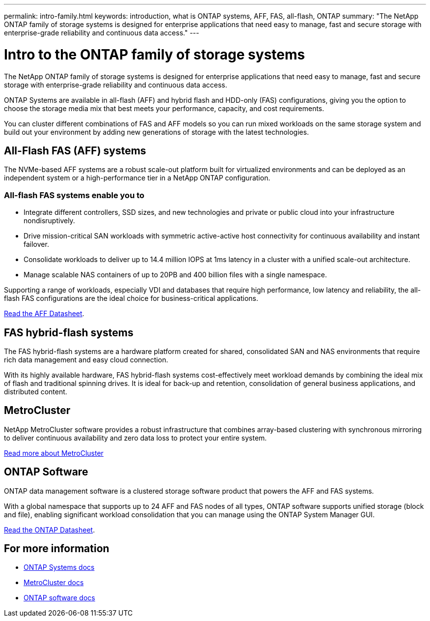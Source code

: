 ---
permalink: intro-family.html
keywords: introduction, what is ONTAP systems, AFF, FAS, all-flash, ONTAP
summary: "The NetApp ONTAP family of storage systems is designed for enterprise applications that need easy to manage, fast and secure storage with enterprise-grade reliability and continuous data access."
---

= Intro to the ONTAP family of storage systems
:hardbreaks:
:icons: font
:imagesdir: ./media/

The NetApp ONTAP family of storage systems is designed for enterprise applications that need easy to manage, fast and secure storage with enterprise-grade reliability and continuous data access.

ONTAP Systems are available in all-flash (AFF) and hybrid flash and HDD-only (FAS) configurations, giving you the option to choose the storage media mix that best meets your performance, capacity, and cost requirements.

You can cluster different combinations of FAS and AFF models so you can run mixed workloads on the same storage system and build out your environment by adding new generations of storage with the latest technologies.

== All-Flash FAS (AFF) systems

The NVMe-based AFF systems are a robust scale-out platform built for virtualized environments and can be deployed as an independent system or a high-performance tier in a NetApp ONTAP configuration.

=== All-flash FAS systems enable you to

* Integrate different controllers, SSD sizes, and new technologies and private or public cloud into your infrastructure nondisruptively.
* Drive mission-critical SAN workloads with symmetric active-active host connectivity for continuous availability and instant failover.
* Consolidate workloads to deliver up to 14.4 million IOPS at 1ms latency in a cluster with a unified scale-out architecture.
* Manage scalable NAS containers of up to 20PB and 400 billion files with a single namespace.

Supporting a range of workloads, especially VDI and databases that require high performance, low latency and reliability, the all-flash FAS configurations are the ideal choice for business-critical applications.

https://www.netapp.com/pdf.html?item=/media/7828-ds-3582.pdf[Read the AFF Datasheet^].

== FAS hybrid-flash systems

The FAS hybrid-flash systems are a hardware platform created for shared, consolidated SAN and NAS environments that require rich data management and easy cloud connection.

With its highly available hardware, FAS hybrid-flash systems cost-effectively meet workload demands by combining the ideal mix of flash and traditional spinning drives. It is ideal for back-up and retention, consolidation of general business applications, and distributed content.

// === All-flash arrays enable you to
//
// * Go from initial power-on to serving data in less than 10 minutes with simple application provisioning.
// * Reduce costs and minimize your storage footprint with proven efficiency technologies such /as inline deduplication, compression, compaction, and thin provisioning.
// * Eliminate silos by supporting both NAS and SAN workloads on one unified system
//
// Optimized for easy deployment and operations, FAS hybrid-flash systems provide a balance of performance and capacity required to support critical workloads such as AI and media streaming, along with a variety of deployment models.
//  
// https://www.netapp.com/pdf.html?item=/media/19763-ds-3829.pdf[Read the FAS Datasheet^].

== MetroCluster
NetApp MetroCluster software provides a robust infrastructure that combines array-based clustering with synchronous mirroring to deliver continuous availability and zero data loss to protect your entire system.

https://www.netapp.com/pdf.html?item=/media/13480-tr4705.pdf[Read more about MetroCluster^]

== ONTAP Software
ONTAP data management software is a clustered storage software product that powers the AFF and FAS systems.

With a global namespace that supports up to 24 AFF and FAS nodes of all types, ONTAP software supports unified storage (block and file), enabling significant workload consolidation that you can manage using the ONTAP System Manager GUI.

https://www.netapp.com/pdf.html?item=/media/7413-ds-3231.pdf[Read the ONTAP Datasheet^].

== For more information

* https://docs.netapp.com/us-en/ontap-systems/index.html[ONTAP Systems docs^]
* https://docs.netapp.com/us-en/ontap-metrocluster/index.html[MetroCluster docs^]
* https://docs.netapp.com/us-en/ontap/index.html[ONTAP software docs^]
